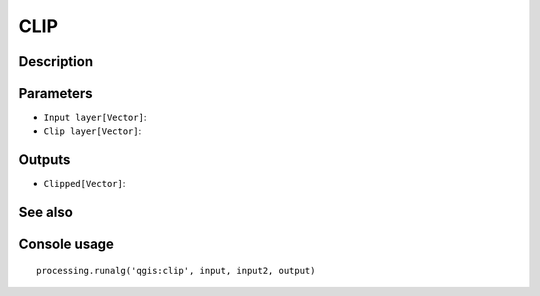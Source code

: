 CLIP
====

Description
-----------

Parameters
----------

- ``Input layer[Vector]``:
- ``Clip layer[Vector]``:

Outputs
-------

- ``Clipped[Vector]``:

See also
---------


Console usage
-------------


::

	processing.runalg('qgis:clip', input, input2, output)

